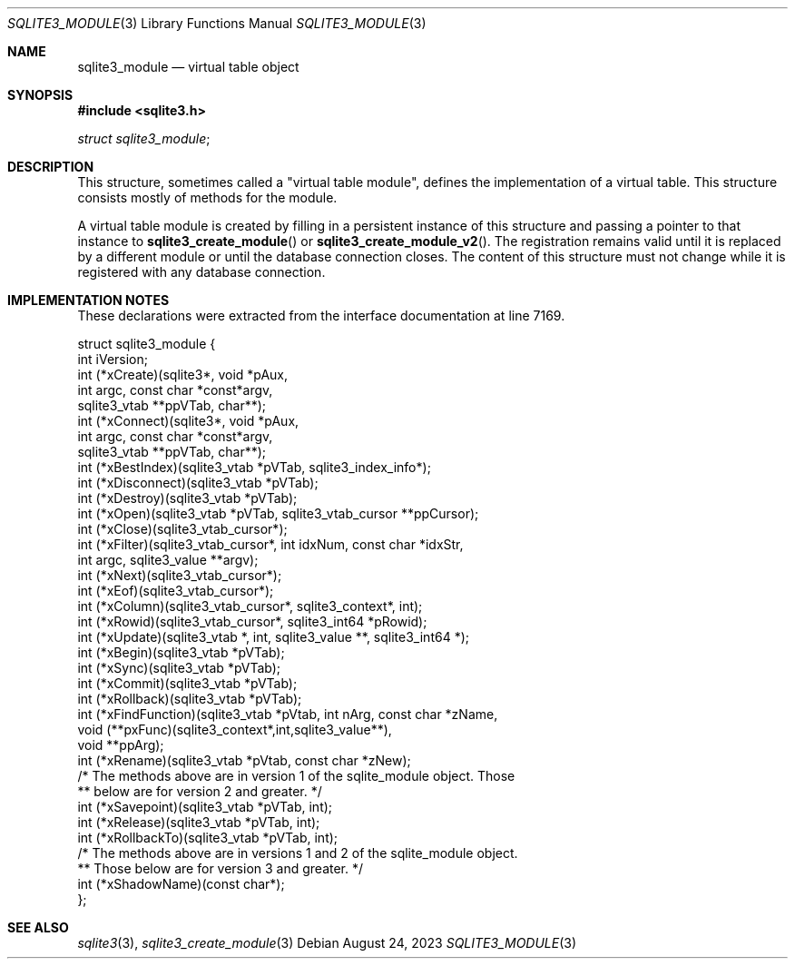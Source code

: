 .Dd August 24, 2023
.Dt SQLITE3_MODULE 3
.Os
.Sh NAME
.Nm sqlite3_module
.Nd virtual table object
.Sh SYNOPSIS
.In sqlite3.h
.Vt struct sqlite3_module ;
.Sh DESCRIPTION
This structure, sometimes called a "virtual table module", defines
the implementation of a virtual table.
This structure consists mostly of methods for the module.
.Pp
A virtual table module is created by filling in a persistent instance
of this structure and passing a pointer to that instance to
.Fn sqlite3_create_module
or
.Fn sqlite3_create_module_v2 .
The registration remains valid until it is replaced by a different
module or until the database connection closes.
The content of this structure must not change while it is registered
with any database connection.
.Sh IMPLEMENTATION NOTES
These declarations were extracted from the
interface documentation at line 7169.
.Bd -literal
struct sqlite3_module {
  int iVersion;
  int (*xCreate)(sqlite3*, void *pAux,
               int argc, const char *const*argv,
               sqlite3_vtab **ppVTab, char**);
  int (*xConnect)(sqlite3*, void *pAux,
               int argc, const char *const*argv,
               sqlite3_vtab **ppVTab, char**);
  int (*xBestIndex)(sqlite3_vtab *pVTab, sqlite3_index_info*);
  int (*xDisconnect)(sqlite3_vtab *pVTab);
  int (*xDestroy)(sqlite3_vtab *pVTab);
  int (*xOpen)(sqlite3_vtab *pVTab, sqlite3_vtab_cursor **ppCursor);
  int (*xClose)(sqlite3_vtab_cursor*);
  int (*xFilter)(sqlite3_vtab_cursor*, int idxNum, const char *idxStr,
                int argc, sqlite3_value **argv);
  int (*xNext)(sqlite3_vtab_cursor*);
  int (*xEof)(sqlite3_vtab_cursor*);
  int (*xColumn)(sqlite3_vtab_cursor*, sqlite3_context*, int);
  int (*xRowid)(sqlite3_vtab_cursor*, sqlite3_int64 *pRowid);
  int (*xUpdate)(sqlite3_vtab *, int, sqlite3_value **, sqlite3_int64 *);
  int (*xBegin)(sqlite3_vtab *pVTab);
  int (*xSync)(sqlite3_vtab *pVTab);
  int (*xCommit)(sqlite3_vtab *pVTab);
  int (*xRollback)(sqlite3_vtab *pVTab);
  int (*xFindFunction)(sqlite3_vtab *pVtab, int nArg, const char *zName,
                       void (**pxFunc)(sqlite3_context*,int,sqlite3_value**),
                       void **ppArg);
  int (*xRename)(sqlite3_vtab *pVtab, const char *zNew);
  /* The methods above are in version 1 of the sqlite_module object. Those
  ** below are for version 2 and greater. */
  int (*xSavepoint)(sqlite3_vtab *pVTab, int);
  int (*xRelease)(sqlite3_vtab *pVTab, int);
  int (*xRollbackTo)(sqlite3_vtab *pVTab, int);
  /* The methods above are in versions 1 and 2 of the sqlite_module object.
  ** Those below are for version 3 and greater. */
  int (*xShadowName)(const char*);
};
.Ed
.Sh SEE ALSO
.Xr sqlite3 3 ,
.Xr sqlite3_create_module 3
